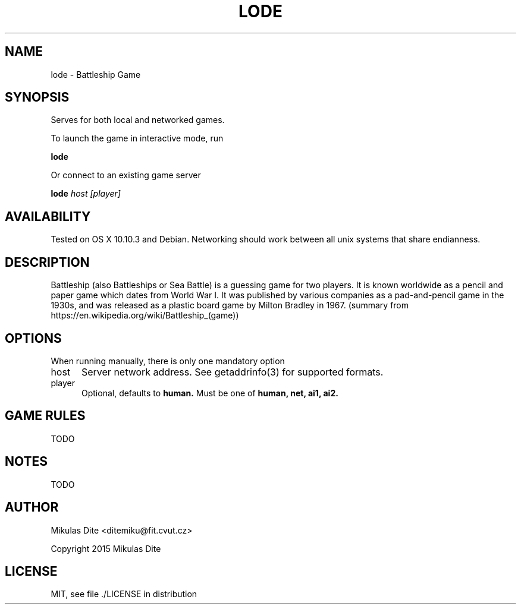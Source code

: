 .TH LODE 1 08/04/2015 "User Commands"
.SH NAME
lode - Battleship Game
.SH SYNOPSIS
Serves for both local and networked games.

To launch the game in interactive mode, run

.B lode

Or connect to an existing game server

.B lode
.I host
.I [player]

.SH AVAILABILITY
Tested on OS X 10.10.3 and Debian. Networking should work between all unix systems that share endianness.
.SH DESCRIPTION
Battleship (also Battleships or Sea Battle) is a guessing game for two players. It is known worldwide as a pencil and paper game which dates from World War I. It was published by various companies as a pad-and-pencil game in the 1930s, and was released as a plastic board game by Milton Bradley in 1967. (summary from https://en.wikipedia.org/wiki/Battleship_(game))
.SH OPTIONS
When running manually, there is only one mandatory option
.TP 5
host
Server network address. See getaddrinfo(3) for supported formats.
.TP 5
player
Optional, defaults to
.B human.
Must be one of
.B human,
.B net,
.B ai1,
.B ai2.

.SH GAME RULES
TODO

.SH NOTES
TODO

.SH AUTHOR
Mikulas Dite <ditemiku@fit.cvut.cz>
.P
Copyright 2015 Mikulas Dite

.SH LICENSE
MIT, see file ./LICENSE in distribution
